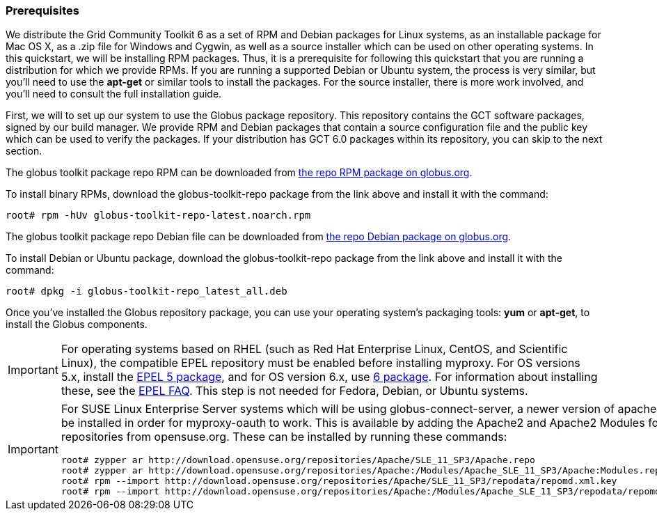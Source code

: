 [[q-prereq]]
=== Prerequisites ===

We distribute the Grid Community Toolkit 6 as a set of RPM and Debian packages
for Linux systems, as an installable package for Mac OS X, as a .zip
file for Windows and Cygwin, as well as a source installer which can be
used on other operating systems. In this quickstart, we will be
installing RPM packages. Thus, it is a prerequisite for following this
quickstart that you are running a distribution for which we provide
RPMs. If you are running a supported Debian or Ubuntu system, the
process is very similar, but you'll need to use the **++apt-get++** or
similar tools to install the packages. For the source installer, there
is more work involved, and you'll need to consult the full installation
guide. 

First, we will to set up our system to use the Globus package
repository. This repository contains the GCT software packages,
signed by our build manager. We provide RPM and Debian packages that
contain a source configuration file and the public key which can be used
to verify the packages. If your distribution has GCT 6.0 packages
within its repository, you can skip to the next section. 

The globus toolkit package repo RPM can be downloaded from
http://www.globus.org/ftppub/gt6/installers/repo/globus-toolkit-repo-latest.noarch.rpm[the
repo RPM package on globus.org]. 

To install binary RPMs, download the globus-toolkit-repo package from
the link above and install it with the command: 

--------
root# rpm -hUv globus-toolkit-repo-latest.noarch.rpm
--------


The globus toolkit package repo Debian file can be downloaded from
http://www.globus.org/ftppub/gt6/installers/repo/globus-toolkit-repo%5flatest%5fall.deb[the
repo Debian package on globus.org]. 

To install Debian or Ubuntu package, download the globus-toolkit-repo
package from the link above and install it with the command: 

--------
root# dpkg -i globus-toolkit-repo_latest_all.deb
--------


Once you've installed the Globus repository package, you can use your
operating system's packaging tools: **++yum++** or **++apt-get++**, to
install the Globus components. 

[IMPORTANT]
--
For operating systems based on RHEL (such as Red Hat Enterprise Linux,
CentOS, and Scientific Linux), the compatible EPEL repository must be
enabled before installing myproxy. For OS versions 5.x, install the
http://download.fedoraproject.org/pub/epel/5/i386/epel-release-5-4.noarch.rpm[EPEL
5 package], and for OS version 6.x, use
http://download.fedoraproject.org/pub/epel/6/i386/epel-release-6-7.noarch.rpm[6
package]. 
For information about installing these, see the
http://fedoraproject.org/wiki/EPEL/FAQ#How%5fcan%5fI%5finstall%5fthe%5fpackages%5ffrom%5fthe%5fEPEL%5fsoftware%5frepository.3F[EPEL
FAQ]. 
This step is not needed for Fedora, Debian, or Ubuntu systems. 

--
[IMPORTANT]
--
For SUSE Linux Enterprise Server systems which will be using
globus-connect-server, a newer version of apache2 must be installed in
order for myproxy-oauth to work. This is available by adding the Apache2
and Apache2 Modules for SLES11 repositories from opensuse.org. 
These can be installed by running these commands: 

--------
root# zypper ar http://download.opensuse.org/repositories/Apache/SLE_11_SP3/Apache.repo
root# zypper ar http://download.opensuse.org/repositories/Apache:/Modules/Apache_SLE_11_SP3/Apache:Modules.repo
root# rpm --import http://download.opensuse.org/repositories/Apache/SLE_11_SP3/repodata/repomd.xml.key
root# rpm --import http://download.opensuse.org/repositories/Apache:/Modules/Apache_SLE_11_SP3/repodata/repomd.xml.key
--------


--

